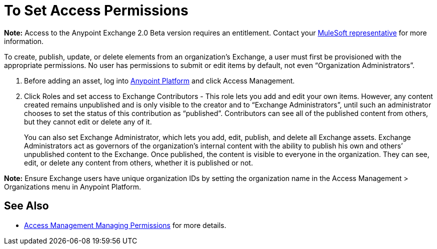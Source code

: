 = To Set Access Permissions
:keywords: access, permissions

*Note:* Access to the Anypoint Exchange 2.0 Beta version requires an entitlement. 
Contact your mailto:amit.saxena@mulesoft.com[MuleSoft representative] for more information.

To create, publish, update, or delete elements from an organization’s Exchange, a user must first be provisioned with the appropriate permissions. No user has permissions to submit or edit items by default, not even “Organization Administrators”.

. Before adding an asset, log into link:https://anypoint.mulesoft.com/#/signin[Anypoint Platform] 
and click Access Management. 
. Click Roles and set access to Exchange Contributors - This role lets you add and edit your own items. However, any content created remains unpublished and is only visible to the creator and to “Exchange Administrators”, until such an administrator chooses to set the status of this contribution as “published”. Contributors can see all of the published content from others, but they cannot edit or delete any of it.
+
You can also set Exchange Administrator, which lets you add, edit, publish, and delete all Exchange assets. Exchange Administrators act as governors of the organization’s internal content with the ability to publish his own and others’ unpublished content to the Exchange. Once published, the content is visible to everyone in the organization. They can see, edit, or delete any content from others, whether it is published or not.

*Note:* Ensure Exchange users have unique organization IDs by setting the organization name in the Access Management > Organizations menu in Anypoint Platform.

== See Also

* link:access-management/managing-permissions[Access Management Managing Permissions] for more details.